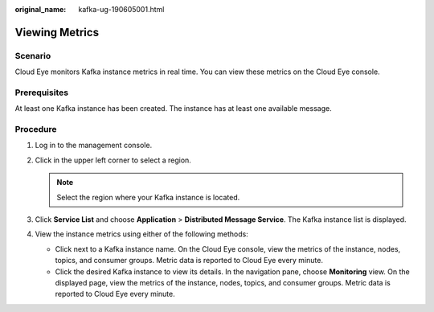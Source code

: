 :original_name: kafka-ug-190605001.html

.. _kafka-ug-190605001:

Viewing Metrics
===============

Scenario
--------

Cloud Eye monitors Kafka instance metrics in real time. You can view these metrics on the Cloud Eye console.

Prerequisites
-------------

At least one Kafka instance has been created. The instance has at least one available message.

Procedure
---------

#. Log in to the management console.
#. Click |image1| in the upper left corner to select a region.

   .. note::

      Select the region where your Kafka instance is located.

#. Click **Service List** and choose **Application** > **Distributed Message Service**. The Kafka instance list is displayed.
#. View the instance metrics using either of the following methods:

   -  Click |image2| next to a Kafka instance name. On the Cloud Eye console, view the metrics of the instance, nodes, topics, and consumer groups. Metric data is reported to Cloud Eye every minute.
   -  Click the desired Kafka instance to view its details. In the navigation pane, choose **Monitoring** view. On the displayed page, view the metrics of the instance, nodes, topics, and consumer groups. Metric data is reported to Cloud Eye every minute.

.. |image1| image:: /_static/images/en-us_image_0143929918.png
.. |image2| image:: /_static/images/en-us_image_0000001194643828.png
